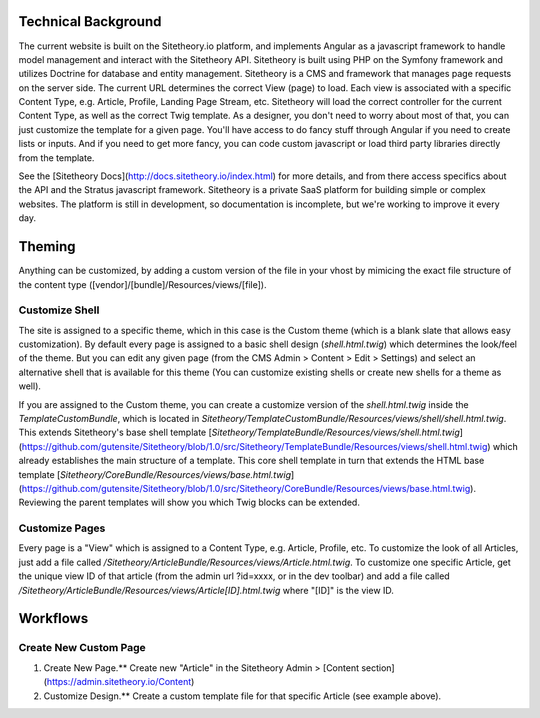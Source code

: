 Technical Background
====================

The current website is built on the Sitetheory.io platform, and implements Angular as a javascript framework to
handle model management and interact with the Sitetheory API. Sitetheory is built using PHP on the Symfony framework and
utilizes Doctrine for database and entity management. Sitetheory is a CMS and framework that manages page requests on
the server side. The current URL determines the correct View (page) to load. Each view is associated with a specific
Content Type, e.g. Article, Profile, Landing Page Stream, etc. Sitetheory will load the correct controller for the
current Content Type, as well as the correct Twig template. As a designer, you don't need to worry about most of that,
you can just customize the template for a given page. You'll have access to do fancy stuff through Angular if you need
to create lists or inputs. And if you need to get more fancy, you can code custom javascript or load third party
libraries directly from the template.

See the [Sitetheory Docs](http://docs.sitetheory.io/index.html) for more details, and from there access specifics about the API
and the Stratus javascript framework. Sitetheory is a private SaaS platform for building simple or complex websites. The platform is still in development, so documentation is incomplete, but we're working to improve it every day.


Theming
=======

Anything can be customized, by adding a custom version of the file in your vhost by mimicing the exact file structure
of the content type ([vendor]/[bundle]/Resources/views/[file]).

Customize Shell
---------------

The site is assigned to a specific theme, which in this case is the Custom theme (which is a blank slate that allows
easy customization). By default every page is assigned to a basic shell design (`shell.html.twig`) which determines the
look/feel of the theme. But you can edit any given page (from the CMS Admin > Content > Edit > Settings) and select an
alternative shell that is available for this theme (You can customize existing shells or create new shells for a theme
as well).

If you are assigned to the Custom theme, you can create a customize version of the `shell.html.twig` inside the
`TemplateCustomBundle`, which is located in `Sitetheory/TemplateCustomBundle/Resources/views/shell/shell.html.twig`.
This extends Sitetheory's base shell template
[`Sitetheory/TemplateBundle/Resources/views/shell.html.twig`](https://github.com/gutensite/Sitetheory/blob/1.0/src/Sitetheory/TemplateBundle/Resources/views/shell.html.twig) which already establishes the main structure of a
template. This core shell template in turn that extends the HTML base template
[`Sitetheory/CoreBundle/Resources/views/base.html.twig`](https://github.com/gutensite/Sitetheory/blob/1.0/src/Sitetheory/CoreBundle/Resources/views/base.html.twig). Reviewing the parent templates will show you which Twig blocks can be extended.

Customize Pages
---------------

Every page is a "View" which is assigned to a Content Type, e.g. Article, Profile, etc. To customize the look of all
Articles, just add a file called `/Sitetheory/ArticleBundle/Resources/views/Article.html.twig`. To customize one specific
Article, get the unique view ID of that article (from the admin url ?id=xxxx, or in the dev toolbar) and add a file
called `/Sitetheory/ArticleBundle/Resources/views/Article[ID].html.twig` where "[ID]" is the view ID.



Workflows
=========

Create New Custom Page
----------------------

1. Create New Page.** Create new "Article" in the Sitetheory Admin > [Content section](https://admin.sitetheory.io/Content)
2. Customize Design.** Create a custom template file for that specific Article (see example above).
